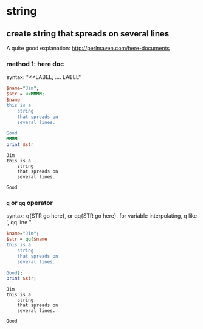 * string
** create string that spreads on several lines
   A quite good explanation: http://perlmaven.com/here-documents
*** method 1: here doc
    syntax: "<<LABEL; .... LABEL"
    
    #+begin_src perl :results output
    $name="Jim";
    $str = <<MMMM;
    $name
    this is a
        string
        that spreads on
        several lines.
    
    Good
    MMMM
    print $str
    #+end_src
    
    #+RESULTS:
    : Jim
    : this is a
    :     string
    :     that spreads on
    :     several lines.
    : 
    : Good
    
*** ~q~ or ~qq~ operator
    syntax: q{STR go here}, or qq{STR go here}.
    for variable interpolating, q like ', qq line ".

    #+begin_src perl :results output
    $name="Jim";
    $str = qq{$name
    this is a
        string
        that spreads on
        several lines.
    
    Good};
    print $str;
    #+end_src
    
    #+RESULTS:
    : Jim
    : this is a
    :     string
    :     that spreads on
    :     several lines.
    : 
    : Good
    

